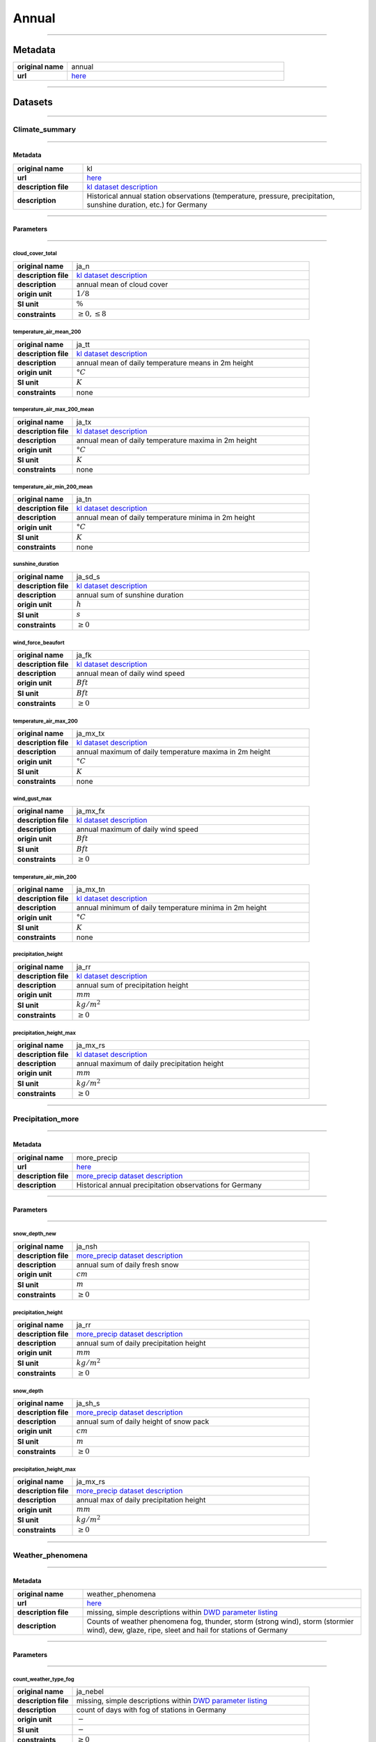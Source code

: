 Annual
######

----

Metadata
********

.. list-table::
   :widths: 20 80
   :stub-columns: 1

   * - original name
     - annual
   * - url
     - `here <https://opendata.dwd.de/climate_environment/CDC/observations_germany/climate/annual/>`_

----

Datasets
********

----

Climate_summary
===============

----

Metadata
--------

.. list-table::
   :widths: 20 80
   :stub-columns: 1

   * - original name
     - kl
   * - url
     - `here <https://opendata.dwd.de/climate_environment/CDC/observations_germany/climate/annual/kl/>`_
   * - description file
     - `kl dataset description`_
   * - description
     - Historical annual station observations (temperature, pressure, precipitation, sunshine duration, etc.) for Germany

.. _kl dataset description: https://opendata.dwd.de/climate_environment/CDC/observations_germany/climate/monthly/kl/historical/DESCRIPTION_obsgermany_climate_monthly_kl_historical_en.pdf

----

Parameters
----------

----

cloud_cover_total
^^^^^^^^^^^^^^^^^

.. list-table::
   :widths: 20 80
   :stub-columns: 1

   * - original name
     - ja_n
   * - description file
     - `kl dataset description`_
   * - description
     - annual mean of cloud cover
   * - origin unit
     - :math:`1 / 8`
   * - SI unit
     - :math:`\%`
   * - constraints
     - :math:`\geq{0}, \leq{8}`

temperature_air_mean_200
^^^^^^^^^^^^^^^^^^^^^^^^

.. list-table::
   :widths: 20 80
   :stub-columns: 1

   * - original name
     - ja_tt
   * - description file
     - `kl dataset description`_
   * - description
     - annual mean of daily temperature means in 2m height
   * - origin unit
     - :math:`°C`
   * - SI unit
     - :math:`K`
   * - constraints
     - none

temperature_air_max_200_mean
^^^^^^^^^^^^^^^^^^^^^^^^^^^^

.. list-table::
   :widths: 20 80
   :stub-columns: 1

   * - original name
     - ja_tx
   * - description file
     - `kl dataset description`_
   * - description
     - annual mean of daily temperature maxima in 2m height
   * - origin unit
     - :math:`°C`
   * - SI unit
     - :math:`K`
   * - constraints
     - none

temperature_air_min_200_mean
^^^^^^^^^^^^^^^^^^^^^^^^^^^^

.. list-table::
   :widths: 20 80
   :stub-columns: 1

   * - original name
     - ja_tn
   * - description file
     - `kl dataset description`_
   * - description
     - annual mean of daily temperature minima in 2m height
   * - origin unit
     - :math:`°C`
   * - SI unit
     - :math:`K`
   * - constraints
     - none

sunshine_duration
^^^^^^^^^^^^^^^^^

.. list-table::
   :widths: 20 80
   :stub-columns: 1

   * - original name
     - ja_sd_s
   * - description file
     - `kl dataset description`_
   * - description
     - annual sum of sunshine duration
   * - origin unit
     - :math:`h`
   * - SI unit
     - :math:`s`
   * - constraints
     - :math:`\geq{0}`

wind_force_beaufort
^^^^^^^^^^^^^^^^^^^

.. list-table::
   :widths: 20 80
   :stub-columns: 1

   * - original name
     - ja_fk
   * - description file
     - `kl dataset description`_
   * - description
     - annual mean of daily wind speed
   * - origin unit
     - :math:`Bft`
   * - SI unit
     - :math:`Bft`
   * - constraints
     - :math:`\geq{0}`

temperature_air_max_200
^^^^^^^^^^^^^^^^^^^^^^^

.. list-table::
   :widths: 20 80
   :stub-columns: 1

   * - original name
     - ja_mx_tx
   * - description file
     - `kl dataset description`_
   * - description
     - annual maximum of daily temperature maxima in 2m height
   * - origin unit
     - :math:`°C`
   * - SI unit
     - :math:`K`
   * - constraints
     - none

wind_gust_max
^^^^^^^^^^^^^

.. list-table::
   :widths: 20 80
   :stub-columns: 1

   * - original name
     - ja_mx_fx
   * - description file
     - `kl dataset description`_
   * - description
     - annual maximum of daily wind speed
   * - origin unit
     - :math:`Bft`
   * - SI unit
     - :math:`Bft`
   * - constraints
     - :math:`\geq{0}`

temperature_air_min_200
^^^^^^^^^^^^^^^^^^^^^^^

.. list-table::
   :widths: 20 80
   :stub-columns: 1

   * - original name
     - ja_mx_tn
   * - description file
     - `kl dataset description`_
   * - description
     - annual minimum of daily temperature minima in 2m height
   * - origin unit
     - :math:`°C`
   * - SI unit
     - :math:`K`
   * - constraints
     - none

precipitation_height
^^^^^^^^^^^^^^^^^^^^

.. list-table::
   :widths: 20 80
   :stub-columns: 1

   * - original name
     - ja_rr
   * - description file
     - `kl dataset description`_
   * - description
     - annual sum of precipitation height
   * - origin unit
     - :math:`mm`
   * - SI unit
     - :math:`kg / m^2`
   * - constraints
     - :math:`\geq{0}`

precipitation_height_max
^^^^^^^^^^^^^^^^^^^^^^^^

.. list-table::
   :widths: 20 80
   :stub-columns: 1

   * - original name
     - ja_mx_rs
   * - description file
     - `kl dataset description`_
   * - description
     - annual maximum of daily precipitation height
   * - origin unit
     - :math:`mm`
   * - SI unit
     - :math:`kg / m^2`
   * - constraints
     - :math:`\geq{0}`

----

Precipitation_more
==================

----

Metadata
--------

.. list-table::
   :widths: 20 80
   :stub-columns: 1

   * - original name
     - more_precip
   * - url
     - `here <https://opendata.dwd.de/climate_environment/CDC/observations_germany/climate/annual/more_precip/>`_
   * - description file
     - `more_precip dataset description`_
   * - description
     - Historical annual precipitation observations for Germany

.. _more_precip dataset description: https://opendata.dwd.de/climate_environment/CDC/observations_germany/climate/monthly/more_precip/historical/DESCRIPTION_obsgermany_climate_monthly_more_precip_historical_en.pdf

----

Parameters
----------

----

snow_depth_new
^^^^^^^^^^^^^^

.. list-table::
   :widths: 20 80
   :stub-columns: 1

   * - original name
     - ja_nsh
   * - description file
     - `more_precip dataset description`_
   * - description
     - annual sum of daily fresh snow
   * - origin unit
     - :math:`cm`
   * - SI unit
     - :math:`m`
   * - constraints
     - :math:`\geq{0}`


precipitation_height
^^^^^^^^^^^^^^^^^^^^

.. list-table::
   :widths: 20 80
   :stub-columns: 1

   * - original name
     - ja_rr
   * - description file
     - `more_precip dataset description`_
   * - description
     - annual sum of daily precipitation height
   * - origin unit
     - :math:`mm`
   * - SI unit
     - :math:`kg / m^2`
   * - constraints
     - :math:`\geq{0}`

snow_depth
^^^^^^^^^^

.. list-table::
   :widths: 20 80
   :stub-columns: 1

   * - original name
     - ja_sh_s
   * - description file
     - `more_precip dataset description`_
   * - description
     - annual sum of daily height of snow pack
   * - origin unit
     - :math:`cm`
   * - SI unit
     - :math:`m`
   * - constraints
     - :math:`\geq{0}`

precipitation_height_max
^^^^^^^^^^^^^^^^^^^^^^^^

.. list-table::
   :widths: 20 80
   :stub-columns: 1

   * - original name
     - ja_mx_rs
   * - description file
     - `more_precip dataset description`_
   * - description
     - annual max of daily precipitation height
   * - origin unit
     - :math:`mm`
   * - SI unit
     - :math:`kg / m^2`
   * - constraints
     - :math:`\geq{0}`

----

Weather_phenomena
=================

----

Metadata
--------

.. list-table::
   :widths: 20 80
   :stub-columns: 1

   * - original name
     - weather_phenomena
   * - url
     - `here <https://opendata.dwd.de/climate_environment/CDC/observations_germany/climate/annual/weather_phenomena/>`_
   * - description file
     - missing, simple descriptions within `DWD parameter listing`_
   * - description
     - Counts of weather phenomena fog, thunder, storm (strong wind), storm (stormier wind), dew, glaze, ripe, sleet and
       hail for stations of Germany

.. _DWD parameter listing: https://opendata.dwd.de/climate_environment/CDC/help/Abkuerzung_neu_Spaltenname_CDC_20171128.xlsx

----

Parameters
----------

----

count_weather_type_fog
^^^^^^^^^^^^^^^^^^^^^^

.. list-table::
   :widths: 20 80
   :stub-columns: 1

   * - original name
     - ja_nebel
   * - description file
     - missing, simple descriptions within `DWD parameter listing`_
   * - description
     - count of days with fog of stations in Germany
   * - origin unit
     - :math:`-`
   * - SI unit
     - :math:`-`
   * - constraints
     - :math:`\geq{0}`

count_weather_type_thunder
^^^^^^^^^^^^^^^^^^^^^^^^^^

.. list-table::
   :widths: 20 80
   :stub-columns: 1

   * - original name
     - ja_gewitter
   * - description file
     - missing, simple descriptions within `DWD parameter listing`_
   * - description
     - count of days with thunder of stations in Germany
   * - origin unit
     - :math:`-`
   * - SI unit
     - :math:`-`
   * - constraints
     - :math:`\geq{0}`

count_weather_type_storm_strong_wind
^^^^^^^^^^^^^^^^^^^^^^^^^^^^^^^^^^^^

.. list-table::
   :widths: 20 80
   :stub-columns: 1

   * - original name
     - ja_sturm_6
   * - description file
     - missing, simple descriptions within `DWD parameter listing`_
   * - description
     - count of days with storm (strong wind) of stations in Germany
   * - origin unit
     - :math:`-`
   * - SI unit
     - :math:`-`
   * - constraints
     - :math:`\geq{0}`

count_weather_type_storm_stormier_wind
^^^^^^^^^^^^^^^^^^^^^^^^^^^^^^^^^^^^^^

.. list-table::
   :widths: 20 80
   :stub-columns: 1

   * - original name
     - ja_sturm_8
   * - description file
     - missing, simple descriptions within `DWD parameter listing`_
   * - description
     - count of days with storm (stormier wind) of stations in Germany
   * - origin unit
     - :math:`-`
   * - SI unit
     - :math:`-`
   * - constraints
     - :math:`\geq{0}`

count_weather_type_dew
^^^^^^^^^^^^^^^^^^^^^^

.. list-table::
   :widths: 20 80
   :stub-columns: 1

   * - original name
     - ja_tau
   * - description file
     - missing, simple descriptions within `DWD parameter listing`_
   * - description
     - count of days with dew of stations in Germany
   * - origin unit
     - :math:`-`
   * - SI unit
     - :math:`-`
   * - constraints
     - :math:`\geq{0}`

count_weather_type_glaze
^^^^^^^^^^^^^^^^^^^^^^^^

.. list-table::
   :widths: 20 80
   :stub-columns: 1

   * - original name
     - ja_glatteis
   * - description file
     - missing, simple descriptions within `DWD parameter listing`_
   * - description
     - count of days with glaze of stations in Germany
   * - origin unit
     - :math:`-`
   * - SI unit
     - :math:`-`
   * - constraints
     - :math:`\geq{0}`

count_weather_type_sleet
^^^^^^^^^^^^^^^^^^^^^^^^

.. list-table::
   :widths: 20 80
   :stub-columns: 1

   * - original name
     - ja_graupel
   * - description file
     - missing, simple descriptions within `DWD parameter listing`_
   * - description
     - count of days with sleet of stations in Germany
   * - origin unit
     - :math:`-`
   * - SI unit
     - :math:`-`
   * - constraints
     - :math:`\geq{0}`

count_weather_type_hail
^^^^^^^^^^^^^^^^^^^^^^^

.. list-table::
   :widths: 20 80
   :stub-columns: 1

   * - original name
     - ja_hagel
   * - description file
     - missing, simple descriptions within `DWD parameter listing`_
   * - description
     - count of days with hail of stations in Germany
   * - origin unit
     - :math:`-`
   * - SI unit
     - :math:`-`
   * - constraints
     - :math:`\geq{0}`

----
